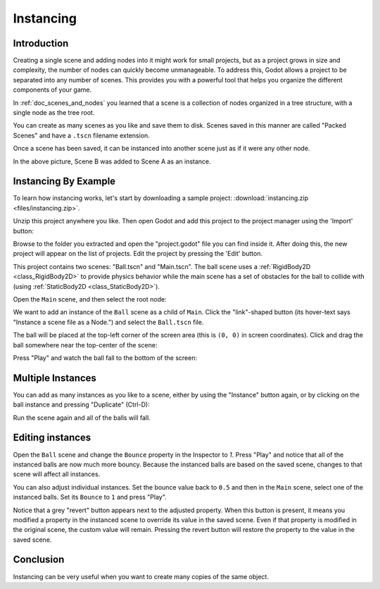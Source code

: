 .. _doc_instancing:

Instancing
==========

Introduction
------------

Creating a single scene and adding nodes into it might work for small
projects, but as a project grows in size and complexity, the number of nodes
can quickly become unmanageable. To address this, Godot allows a project
to be separated into any number of scenes. This provides you with a powerful
tool that helps you organize the different components of your game.

In :ref:`doc_scenes_and_nodes` you learned that a scene is a collection of
nodes organized in a tree structure, with a single node as the tree root.

.. image:: img/tree.png

You can create as many scenes as you like and save them to disk. Scenes 
saved in this manner are called "Packed Scenes" and have a ``.tscn`` filename
extension.

.. image:: img/instancingpre.png

Once a scene has been saved, it can be instanced into another scene just as
if it were any other node.

.. image:: img/instancing.png

In the above picture, Scene B was added to Scene A as an instance.

Instancing By Example
---------------------

To learn how instancing works, let's start by downloading a sample
project: :download:`instancing.zip <files/instancing.zip>`.

Unzip this project anywhere you like. Then open Godot and add this project to
the project manager using the 'Import' button:

.. image:: img/instancing_import.png

Browse to the folder you extracted and open the "project.godot" file you
can find inside it. After doing this, the new project will appear on the list
of projects. Edit the project by pressing the 'Edit' button.

This project contains two scenes: "Ball.tscn" and "Main.tscn". The ball
scene uses a :ref:`RigidBody2D <class_RigidBody2D>` to provide physics
behavior while the main scene has a set of obstacles for the ball to
collide with (using :ref:`StaticBody2D <class_StaticBody2D>`).

.. image:: img/instancing_ballscene.png

.. image:: img/instancing_mainscene.png

Open the ``Main`` scene, and then select the root node:

.. image:: img/instancing_mainroot.png

We want to add an instance of the ``Ball`` scene as a child of ``Main``.
Click the "link"-shaped button (its hover-text says "Instance a scene file
as a Node.") and select the ``Ball.tscn`` file.

.. image:: img/instancing_linkbutton.png

The ball will be placed at the top-left corner of the screen area (this is
``(0, 0)`` in screen coordinates). Click and drag the ball somewhere near
the top-center of the scene:

.. image:: img/instancing_placeball.png

Press "Play" and watch the ball fall to the bottom of the screen:

.. image:: img/instancing_playbutton.png

Multiple Instances
------------------

You can add as many instances as you like to a scene, either by using the
"Instance" button again, or by clicking on the ball instance and pressing
"Duplicate" (Ctrl-D):

.. image:: img/instancing_multiball.png

Run the scene again and all of the balls will fall.

.. image:: img/instancing_multiball.gif

Editing instances
-----------------

Open the ``Ball`` scene and change the ``Bounce`` property in the Inspector
to `1`. Press "Play" and notice that all of the instanced balls are now
much more bouncy. Because the instanced balls are based on the saved scene,
changes to that scene will affect all instances.

You can also adjust individual instances. Set the bounce value back to ``0.5``
and then in the ``Main`` scene, select one of the instanced balls. Set its
``Bounce`` to ``1`` and press "Play".

.. image:: img/instancing_property.png

Notice that a grey "revert" button appears next to the adjusted property. When
this button is present, it means you modified a property in the
instanced scene to override its value in the saved scene. Even
if that property is modified in the original scene, the custom value
will remain. Pressing the revert button will restore the property to the
value in the saved scene.

Conclusion
----------

Instancing can be very useful when you want to create many copies of the
same object.
